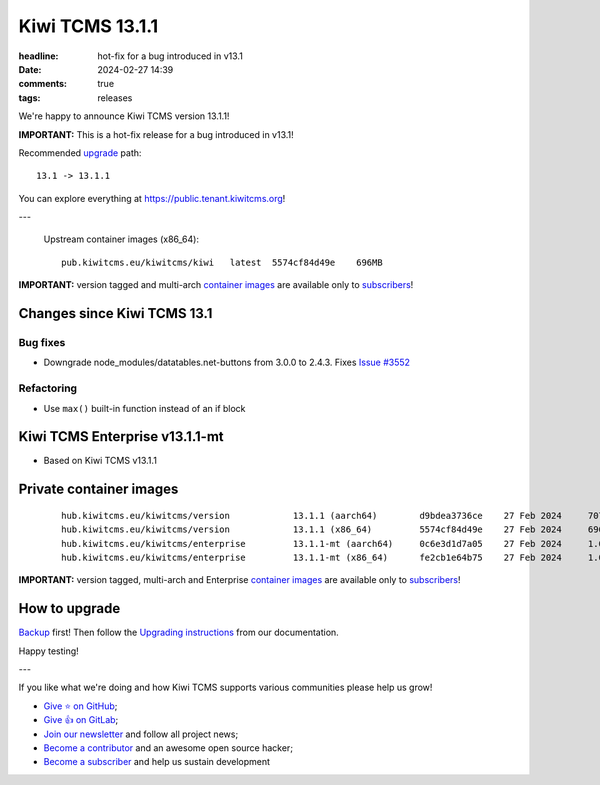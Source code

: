 Kiwi TCMS 13.1.1
################

:headline: hot-fix for a bug introduced in v13.1
:date: 2024-02-27 14:39
:comments: true
:tags: releases


We're happy to announce Kiwi TCMS version 13.1.1!

**IMPORTANT:**
This is a hot-fix release for a bug introduced in v13.1!


Recommended
`upgrade <https://kiwitcms.readthedocs.io/en/latest/installing_docker.html#upgrading-instructions>`_
path::

    13.1 -> 13.1.1

You can explore everything at
`https://public.tenant.kiwitcms.org <https://public.tenant.kiwitcms.org/>`_!

---

    Upstream container images (x86_64)::

        pub.kiwitcms.eu/kiwitcms/kiwi   latest  5574cf84d49e    696MB

**IMPORTANT:** version tagged and multi-arch
`container images <{filename}pages/containers.markdown>`_ are available only to
`subscribers </#subscriptions>`_!


Changes since Kiwi TCMS 13.1
----------------------------

Bug fixes
~~~~~~~~~

- Downgrade node_modules/datatables.net-buttons from 3.0.0 to 2.4.3. Fixes
  `Issue #3552 <https://github.com/kiwitcms/Kiwi/issues/3552>`_

Refactoring
~~~~~~~~~~~

- Use ``max()`` built-in function instead of an if block


Kiwi TCMS Enterprise v13.1.1-mt
-------------------------------

- Based on Kiwi TCMS v13.1.1


Private container images
------------------------

    ::

        hub.kiwitcms.eu/kiwitcms/version            13.1.1 (aarch64)        d9bdea3736ce    27 Feb 2024     707MB
        hub.kiwitcms.eu/kiwitcms/version            13.1.1 (x86_64)         5574cf84d49e    27 Feb 2024     696MB
        hub.kiwitcms.eu/kiwitcms/enterprise         13.1.1-mt (aarch64)     0c6e3d1d7a05    27 Feb 2024     1.06GB
        hub.kiwitcms.eu/kiwitcms/enterprise         13.1.1-mt (x86_64)      fe2cb1e64b75    27 Feb 2024     1.04GB


**IMPORTANT:** version tagged, multi-arch and Enterprise
`container images <{filename}pages/containers.markdown>`_ are available only to
`subscribers </#subscriptions>`_!


How to upgrade
---------------

`Backup <{filename}2018-07-30-docker-backup.markdown>`_ first!
Then follow the
`Upgrading instructions <https://kiwitcms.readthedocs.io/en/latest/installing_docker.html#upgrading-instructions>`_
from our documentation.


Happy testing!

---

If you like what we're doing and how Kiwi TCMS supports various communities
please help us grow!

- `Give ⭐ on GitHub <https://github.com/kiwitcms/Kiwi/stargazers>`_;
- `Give 👍 on GitLab <https://gitlab.com/gitlab-org/gitlab/-/issues/334558>`_;
- `Join our newsletter <https://kiwitcms.us17.list-manage.com/subscribe/post?u=9b57a21155a3b7c655ae8f922&id=c970a37581>`_
  and follow all project news;
- `Become a contributor <https://kiwitcms.readthedocs.io/en/latest/contribution.html>`_
  and an awesome open source hacker;
- `Become a subscriber </#subscriptions>`_ and help us sustain development
